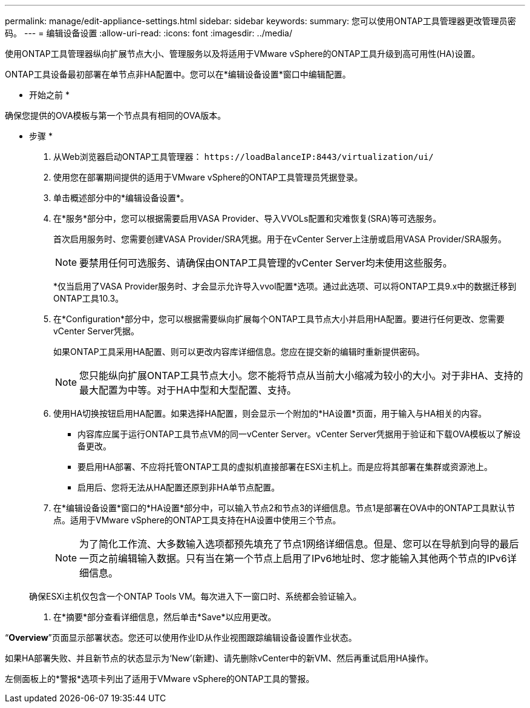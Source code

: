 ---
permalink: manage/edit-appliance-settings.html 
sidebar: sidebar 
keywords:  
summary: 您可以使用ONTAP工具管理器更改管理员密码。 
---
= 编辑设备设置
:allow-uri-read: 
:icons: font
:imagesdir: ../media/


[role="lead"]
使用ONTAP工具管理器纵向扩展节点大小、管理服务以及将适用于VMware vSphere的ONTAP工具升级到高可用性(HA)设置。

ONTAP工具设备最初部署在单节点非HA配置中。您可以在*编辑设备设置*窗口中编辑配置。

* 开始之前 *

确保您提供的OVA模板与第一个节点具有相同的OVA版本。

* 步骤 *

. 从Web浏览器启动ONTAP工具管理器： `\https://loadBalanceIP:8443/virtualization/ui/`
. 使用您在部署期间提供的适用于VMware vSphere的ONTAP工具管理员凭据登录。
. 单击概述部分中的*编辑设备设置*。
. 在*服务*部分中，您可以根据需要启用VASA Provider、导入VVOLs配置和灾难恢复(SRA)等可选服务。
+
首次启用服务时、您需要创建VASA Provider/SRA凭据。用于在vCenter Server上注册或启用VASA Provider/SRA服务。

+

NOTE: 要禁用任何可选服务、请确保由ONTAP工具管理的vCenter Server均未使用这些服务。

+
*仅当启用了VASA Provider服务时、才会显示允许导入vvol配置*选项。通过此选项、可以将ONTAP工具9.x中的数据迁移到ONTAP工具10.3。

. 在*Configuration*部分中，您可以根据需要纵向扩展每个ONTAP工具节点大小并启用HA配置。要进行任何更改、您需要vCenter Server凭据。
+
如果ONTAP工具采用HA配置、则可以更改内容库详细信息。您应在提交新的编辑时重新提供密码。

+

NOTE: 您只能纵向扩展ONTAP工具节点大小。您不能将节点从当前大小缩减为较小的大小。对于非HA、支持的最大配置为中等。对于HA中型和大型配置、支持。

. 使用HA切换按钮启用HA配置。如果选择HA配置，则会显示一个附加的*HA设置*页面，用于输入与HA相关的内容。
+
** 内容库应属于运行ONTAP工具节点VM的同一vCenter Server。vCenter Server凭据用于验证和下载OVA模板以了解设备更改。
** 要启用HA部署、不应将托管ONTAP工具的虚拟机直接部署在ESXi主机上。而是应将其部署在集群或资源池上。
** 启用后、您将无法从HA配置还原到非HA单节点配置。


. 在*编辑设备设置*窗口的*HA设置*部分中，可以输入节点2和节点3的详细信息。节点1是部署在OVA中的ONTAP工具默认节点。适用于VMware vSphere的ONTAP工具支持在HA设置中使用三个节点。
+

NOTE: 为了简化工作流、大多数输入选项都预先填充了节点1网络详细信息。但是、您可以在导航到向导的最后一页之前编辑输入数据。只有当在第一个节点上启用了IPv6地址时、您才能输入其他两个节点的IPv6详细信息。

+
确保ESXi主机仅包含一个ONTAP Tools VM。每次进入下一窗口时、系统都会验证输入。

. 在*摘要*部分查看详细信息，然后单击*Save*以应用更改。


“*Overview*”页面显示部署状态。您还可以使用作业ID从作业视图跟踪编辑设备设置作业状态。

如果HA部署失败、并且新节点的状态显示为‘New’(新建)、请先删除vCenter中的新VM、然后再重试启用HA操作。

左侧面板上的*警报*选项卡列出了适用于VMware vSphere的ONTAP工具的警报。
